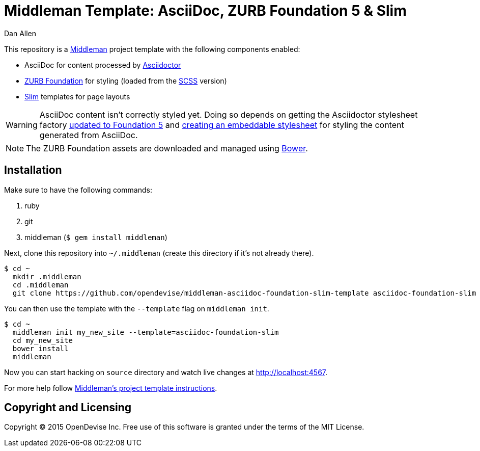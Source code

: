 = Middleman Template: AsciiDoc, ZURB Foundation 5 & Slim
Dan Allen

This repository is a http://middlemanapp.com[Middleman] project template with the following components enabled:

* AsciiDoc for content processed by http://asciidoctor.org[Asciidoctor]
* http://foundation.zurb.com[ZURB Foundation] for styling (loaded from the http://sass-lang.com[SCSS] version)
* http://slim-lang.org[Slim] templates for page layouts

WARNING: AsciiDoc content isn't correctly styled yet.
Doing so depends on getting the Asciidoctor stylesheet factory https://github.com/asciidoctor/asciidoctor-stylesheet-factory/issues/19[updated to Foundation 5] and https://github.com/asciidoctor/asciidoctor-stylesheet-factory/issues/18[creating an embeddable stylesheet] for styling the content generated from AsciiDoc.

NOTE: The ZURB Foundation assets are downloaded and managed using http://bower.io[Bower].

== Installation

Make sure to have the following commands:

. ruby
. git
. middleman (`$ gem install middleman`)

Next, clone this repository into `~/.middleman` (create this directory if it's not already there).

 $ cd ~
   mkdir .middleman
   cd .middleman
   git clone https://github.com/opendevise/middleman-asciidoc-foundation-slim-template asciidoc-foundation-slim

You can then use the template with the `--template` flag on `middleman init`.

 $ cd ~
   middleman init my_new_site --template=asciidoc-foundation-slim
   cd my_new_site
   bower install
   middleman

Now you can start hacking on `source` directory and watch live changes at http://localhost:4567.

For more help follow http://middlemanapp.com/getting-started/welcome[Middleman's project template instructions].

== Copyright and Licensing

Copyright (C) 2015 OpenDevise Inc.
Free use of this software is granted under the terms of the MIT License.
